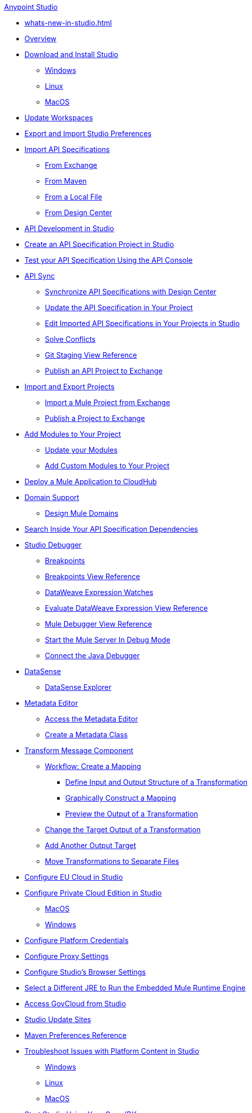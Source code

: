 .xref:index.adoc[Anypoint Studio]
* xref:whats-new-in-studio.adoc[]

* xref:index.adoc[Overview]

* xref:to-download-and-install-studio.adoc[Download and Install Studio]
 ** xref:to-download-and-install-studio-wx.adoc[Windows]
 ** xref:to-download-and-install-studio-lx.adoc[Linux]
 ** xref:to-download-and-install-studio-ox.adoc[MacOS]

* xref:update-workspace.adoc[Update Workspaces]
* xref:import-and-export-preferences-studio.adoc[Export and Import Studio Preferences]

* xref:import-api-specification.adoc[Import API Specifications]
 ** xref:import-api-specification-exchange.adoc[From Exchange]
 ** xref:import-api-specification-maven.adoc[From Maven]
 ** xref:import-api-specification-local-file.adoc[From a Local File]
 ** xref:import-api-specification-design-center.adoc[From Design Center]

* xref:api-development-studio.adoc[API Development in Studio]

* xref:create-api-specification-studio.adoc[Create an API Specification Project in Studio]
* xref:test-specification-api-console.adoc[Test your API Specification Using the API Console]

* xref:api-sync.adoc[API Sync]
 ** xref:sync-api-projects-design-center.adoc[Synchronize API Specifications with Design Center]
 ** xref:sync-update-api-spec.adoc[Update the API Specification in Your Project]
 ** xref:sync-imported-api-specifications-design-center.adoc[Edit Imported API Specifications in Your Projects in Studio]
 ** xref:solving-conflicts-api-projects.adoc[Solve Conflicts]
 ** xref:git-staging-view-reference.adoc[Git Staging View Reference]
 ** xref:publish-api-project-to-exchange.adoc[Publish an API Project to Exchange]

* xref:import-export-packages.adoc[Import and Export Projects]
 ** xref:import-project-exchange.adoc[Import a Mule Project from Exchange]
 ** xref:export-to-exchange-task.adoc[Publish a Project to Exchange]

 * xref:add-modules-in-studio-to.adoc[Add Modules to Your Project]
  ** xref:update-modules.adoc[Update your Modules]
 ** xref:add-custom-modules-in-studio-to.adoc[Add Custom Modules to Your Project]

* xref:deploy-mule-application-task.adoc[Deploy a Mule Application to CloudHub]

* xref:domain-support-concept.adoc[Domain Support]
 ** xref:domain-studio-tasks.adoc[Design Mule Domains]

* xref:api-search.adoc[Search Inside Your API Specification Dependencies]

* xref:visual-debugger-concept.adoc[Studio Debugger]
 ** xref:breakpoints-concepts.adoc[Breakpoints]
 ** xref:breakpoint-view-reference.adoc[Breakpoints View Reference]
 ** xref:evaluate-dw-expressions.adoc[DataWeave Expression Watches]
 ** xref:dw-expression-watches-view-reference.adoc[Evaluate DataWeave Expression View Reference]
 ** xref:mule-debugger-view-reference.adoc[Mule Debugger View Reference]
 ** xref:to-start-server-debug-mode.adoc[Start the Mule Server In Debug Mode]
 ** xref:java-debugger-preference.adoc[Connect the Java Debugger]

* xref:datasense-concept.adoc[DataSense]
 ** xref:datasense-explorer.adoc[DataSense Explorer]

* xref:metadata-editor-concept.adoc[Metadata Editor]
 ** xref:access-metadata-editor-task.adoc[Access the Metadata Editor]
 ** xref:create-metadata-class-task.adoc[Create a Metadata Class]

* xref:transform-message-component-concept-studio.adoc[Transform Message Component]
 ** xref:workflow-create-mapping-ui-studio.adoc[Workflow: Create a Mapping]
  *** xref:input-output-structure-transformation-studio-task.adoc[Define Input and Output Structure of a Transformation]
  *** xref:graphically-construct-mapping-studio-task.adoc[Graphically Construct a Mapping]
  *** xref:preview-transformation-output-studio-task.adoc[Preview the Output of a Transformation]
 ** xref:change-target-output-transformation-studio-task.adoc[Change the Target Output of a Transformation]
 ** xref:add-another-output-transform-studio-task.adoc[Add Another Output Target]
 ** xref:move-transformations-separate-file-studio-task.adoc[Move Transformations to Separate Files]

* xref:eu-cloud-configuration.adoc[Configure EU Cloud in Studio]

* xref:pce-configuration.adoc[Configure Private Cloud Edition in Studio]
 ** xref:pce-configuration-macos.adoc[MacOS]
 ** xref:pce-configuration-windows.adoc[Windows]

* xref:set-credentials-in-studio-to.adoc[Configure Platform Credentials]
* xref:proxy-settings-task.adoc[Configure Proxy Settings]
* xref:browser-settings.adoc[Configure Studio's Browser Settings]
* xref:change-jdk-config-in-projects.adoc[Select a Different JRE to Run the Embedded Mule Runtime Engine]

* xref:govcloud-config.adoc[Access GovCloud from Studio]

* xref:studio-update-sites.adoc[Studio Update Sites]

* xref:maven-preferences-reference.adoc[Maven Preferences Reference]

* xref:faq-default-browser-config.adoc[Troubleshoot Issues with Platform Content in Studio]
 ** xref:studio-xulrunner-wx-task.adoc[Windows]
 ** xref:studio-xulrunner-lnx-task.adoc[Linux]
 ** xref:studio-xulrunner-unx-task.adoc[MacOS]

 * xref:change-jdk-for-studio.adoc[Start Studio Using Your Own JDK]
  ** xref:change-jdk-for-studio-wx.adoc[Windows]
  ** xref:change-jdk-for-studio-lx.adoc[Linux]
  ** xref:change-jdk-for-studio-ox.adoc[MacOS]
